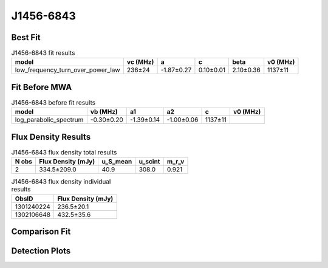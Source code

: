 .. _J1456-6843:
J1456-6843
==========

Best Fit
--------
.. image:: best_fits/J1456-6843_fit.png
  :width: 800

.. csv-table:: J1456-6843 fit results
   :header: "model","vc (MHz)","a","c","beta","v0 (MHz)"

   "low_frequency_turn_over_power_law","236±24","-1.87±0.27","0.10±0.01","2.10±0.36","1137±11"

Fit Before MWA
--------------

.. csv-table:: J1456-6843 before fit results
   :header: "model","vb (MHz)","a1","a2","c","v0 (MHz)"

   "log_parabolic_spectrum","-0.30±0.20","-1.39±0.14","-1.00±0.06","1137±11"


Flux Density Results
--------------------
.. csv-table:: J1456-6843 flux density total results
   :header: "N obs", "Flux Density (mJy)", "u_S_mean", "u_scint", "m_r_v"

   "2",  "334.5±209.0", "40.9", "308.0", "0.921"

.. csv-table:: J1456-6843 flux density individual results
   :header: "ObsID", "Flux Density (mJy)"

    "1301240224", "236.5±20.1"
    "1302106648", "432.5±35.6"

Comparison Fit
--------------
.. image:: comparison_fits/J1456-6843_comparison_fit.png
  :width: 800

Detection Plots
---------------

.. image:: detection_plots/pf_1301240224_J1456-6843_14:55:59.92_-68:43:39.50_b1024_263.36ms_Cand.pfd.png
  :width: 800

.. image:: on_pulse_plots/1301240224_J1456-6843_1024_bins_gaussian_components.png
  :width: 800
.. image:: detection_plots/pf_1302106648_J1456-6843_14:55:59.92_-68:43:39.50_b1024_263.36ms_Cand.pfd.png
  :width: 800

.. image:: on_pulse_plots/1302106648_J1456-6843_1024_bins_gaussian_components.png
  :width: 800
